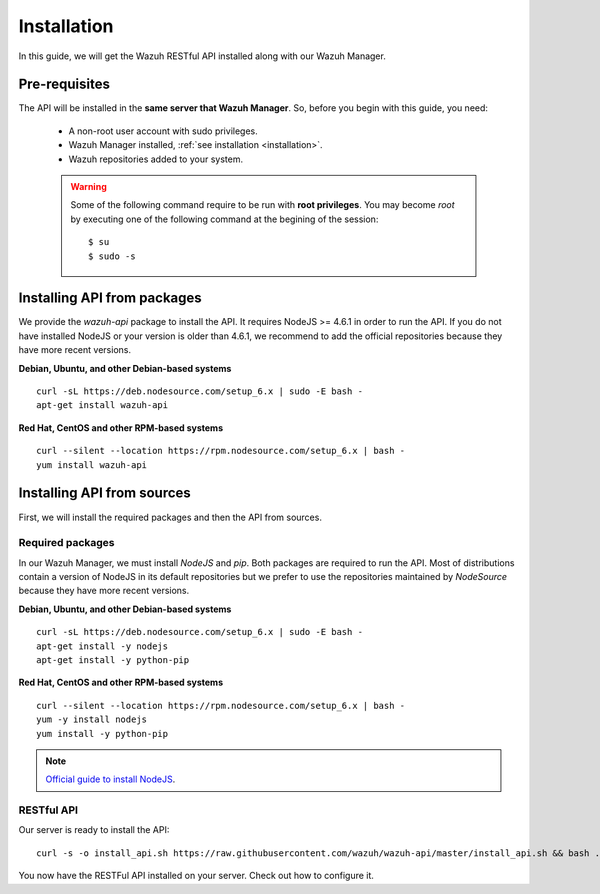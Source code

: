 .. _api_installation:

Installation
======================

In this guide, we will get the Wazuh RESTful API installed along with our Wazuh Manager.


Pre-requisites
------------------------

The API will be installed in the **same server that Wazuh Manager**. So, before you begin with this guide, you need:

 - A non-root user account with sudo privileges.
 - Wazuh Manager installed, :ref:`see installation <installation>`.
 - Wazuh repositories added to your system.

 .. warning::
    Some of the following command require to be run with **root privileges**. You may become *root* by executing one of the following command at the begining of the session::

        $ su
        $ sudo -s

Installing API from packages
-------------------------------------

We provide the *wazuh-api* package to install the API. It requires NodeJS >= 4.6.1 in order to run the API. If you do not have installed NodeJS or your version is older than 4.6.1, we recommend to add the official repositories because they have more recent versions.

**Debian, Ubuntu, and other Debian-based systems**
::

    curl -sL https://deb.nodesource.com/setup_6.x | sudo -E bash -
    apt-get install wazuh-api

**Red Hat, CentOS and other RPM-based systems**
::

    curl --silent --location https://rpm.nodesource.com/setup_6.x | bash -
    yum install wazuh-api


Installing API from sources
-------------------------------------

First, we will install the required packages and then the API from sources.

Required packages
^^^^^^^^^^^^^^^^^^^^^^^^^^^^

In our Wazuh Manager, we must install *NodeJS* and *pip*. Both packages are required to run the API. Most of distributions contain a version of NodeJS in its default repositories but we prefer to use the repositories maintained by *NodeSource* because they have more recent versions.


**Debian, Ubuntu, and other Debian-based systems**
::

    curl -sL https://deb.nodesource.com/setup_6.x | sudo -E bash -
    apt-get install -y nodejs
    apt-get install -y python-pip

**Red Hat, CentOS and other RPM-based systems**
::

    curl --silent --location https://rpm.nodesource.com/setup_6.x | bash -
    yum -y install nodejs
    yum install -y python-pip


.. note::
	`Official guide to install NodeJS <https://nodejs.org/en/download/package-manager/>`_.


RESTful API
^^^^^^^^^^^^^^^^^^^^^^^^^^^^
Our server is ready to install the API::

    curl -s -o install_api.sh https://raw.githubusercontent.com/wazuh/wazuh-api/master/install_api.sh && bash ./install_api.sh

You now have the RESTFul API installed on your server. Check out how to configure it.
